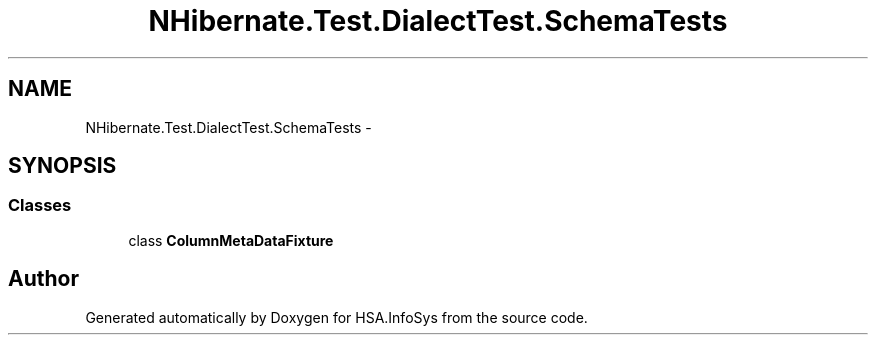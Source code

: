 .TH "NHibernate.Test.DialectTest.SchemaTests" 3 "Fri Jul 5 2013" "Version 1.0" "HSA.InfoSys" \" -*- nroff -*-
.ad l
.nh
.SH NAME
NHibernate.Test.DialectTest.SchemaTests \- 
.SH SYNOPSIS
.br
.PP
.SS "Classes"

.in +1c
.ti -1c
.RI "class \fBColumnMetaDataFixture\fP"
.br
.in -1c
.SH "Author"
.PP 
Generated automatically by Doxygen for HSA\&.InfoSys from the source code\&.
